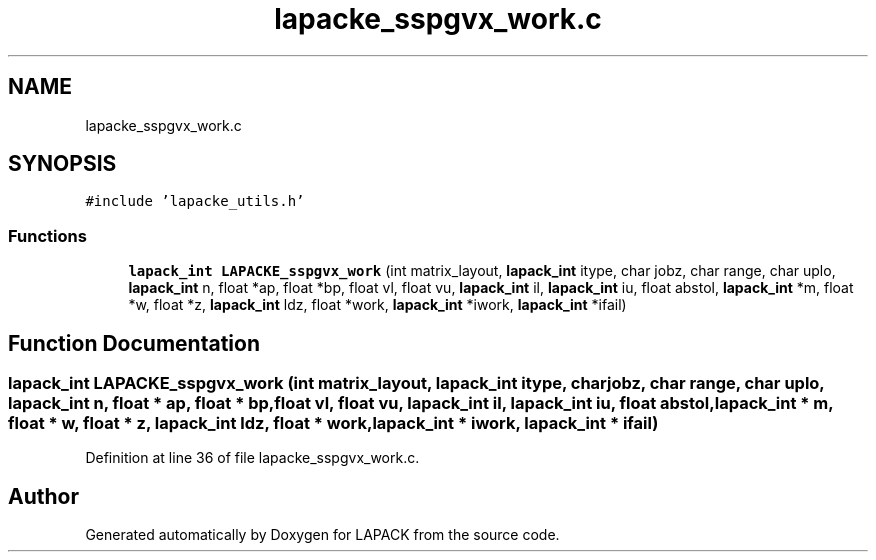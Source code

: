 .TH "lapacke_sspgvx_work.c" 3 "Tue Nov 14 2017" "Version 3.8.0" "LAPACK" \" -*- nroff -*-
.ad l
.nh
.SH NAME
lapacke_sspgvx_work.c
.SH SYNOPSIS
.br
.PP
\fC#include 'lapacke_utils\&.h'\fP
.br

.SS "Functions"

.in +1c
.ti -1c
.RI "\fBlapack_int\fP \fBLAPACKE_sspgvx_work\fP (int matrix_layout, \fBlapack_int\fP itype, char jobz, char range, char uplo, \fBlapack_int\fP n, float *ap, float *bp, float vl, float vu, \fBlapack_int\fP il, \fBlapack_int\fP iu, float abstol, \fBlapack_int\fP *m, float *w, float *z, \fBlapack_int\fP ldz, float *work, \fBlapack_int\fP *iwork, \fBlapack_int\fP *ifail)"
.br
.in -1c
.SH "Function Documentation"
.PP 
.SS "\fBlapack_int\fP LAPACKE_sspgvx_work (int matrix_layout, \fBlapack_int\fP itype, char jobz, char range, char uplo, \fBlapack_int\fP n, float * ap, float * bp, float vl, float vu, \fBlapack_int\fP il, \fBlapack_int\fP iu, float abstol, \fBlapack_int\fP * m, float * w, float * z, \fBlapack_int\fP ldz, float * work, \fBlapack_int\fP * iwork, \fBlapack_int\fP * ifail)"

.PP
Definition at line 36 of file lapacke_sspgvx_work\&.c\&.
.SH "Author"
.PP 
Generated automatically by Doxygen for LAPACK from the source code\&.
